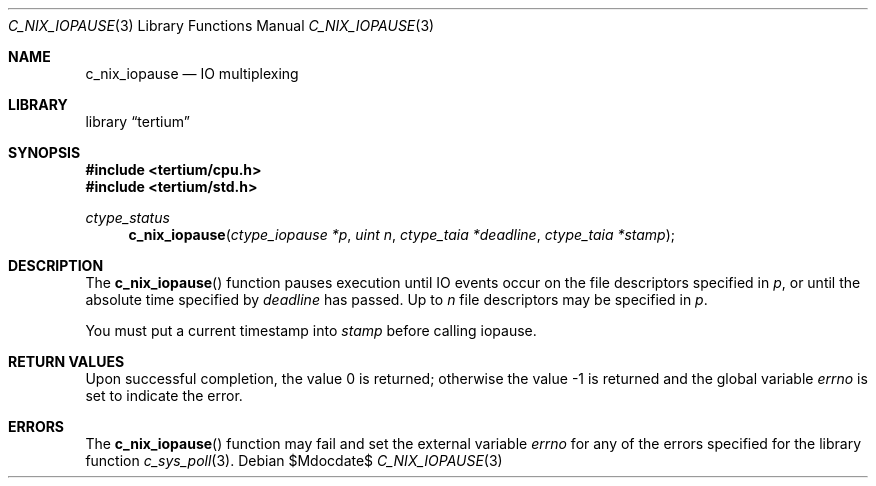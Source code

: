 .Dd $Mdocdate$
.Dt C_NIX_IOPAUSE 3
.Os
.Sh NAME
.Nm c_nix_iopause
.Nd IO multiplexing
.Sh LIBRARY
.Lb tertium
.Sh SYNOPSIS
.In tertium/cpu.h
.In tertium/std.h
.Ft ctype_status
.Fn c_nix_iopause "ctype_iopause *p" "uint n" "ctype_taia *deadline" "ctype_taia *stamp"
.Sh DESCRIPTION
The
.Fn c_nix_iopause
function pauses execution until IO events occur on the file descriptors specified in
.Fa p ,
or until the absolute time specified by
.Fa deadline
has passed.
Up to
.Fa n
file descriptors may be specified in
.Fa p .
.Pp
You must put a current timestamp into
.Fa stamp
before calling iopause.
.Sh RETURN VALUES
.Rv -std
.Sh ERRORS
The
.Fn c_nix_iopause
function may fail and set the external variable
.Va errno
for any of the errors specified for the library function
.Xr c_sys_poll 3 .
